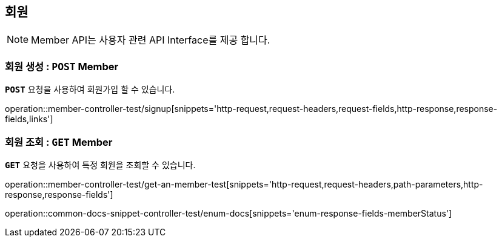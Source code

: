 [[resources-member]]
== ** 회원 **

NOTE: Member API는 사용자 관련 API Interface를 제공 합니다.

[[resources-create-member]]
=== ** 회원 생성 : `*POST*` Member **
[example]
`*POST*` 요청을 사용하여 회원가입 할 수 있습니다.

====

operation::member-controller-test/signup[snippets='http-request,request-headers,request-fields,http-response,response-fields,links']

====

[[resources-get-an-member]]
=== ** 회원 조회 : `*GET*` Member **
[example]
`*GET*` 요청을 사용하여 특정 회원을 조회할 수 있습니다.

====

operation::member-controller-test/get-an-member-test[snippets='http-request,request-headers,path-parameters,http-response,response-fields']

operation::common-docs-snippet-controller-test/enum-docs[snippets='enum-response-fields-memberStatus']
====